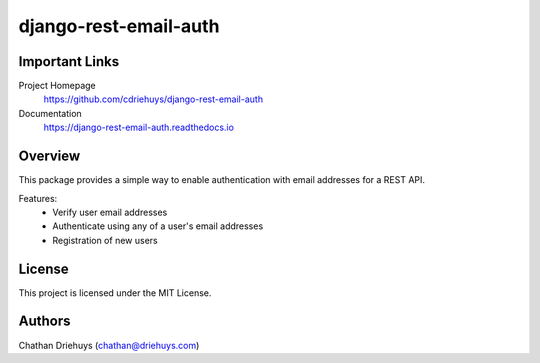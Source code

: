======================
django-rest-email-auth
======================

.. image:: https://img.shields.io/travis/cdriehuys/django-rest-email-auth.svg
    :target: https://travis-ci.org/cdriehuys/django-rest-email-auth

.. image:: https://img.shields.io/codecov/c/github/cdriehuys/django-rest-email-auth.svg
    :target: https://codecov.io/gh/cdriehuys/django-rest-email-auth

.. image:: https://img.shields.io/pypi/v/django-rest-email-auth.svg
    :target: https://pypi.python.org/pypi/django-rest-email-auth/


Important Links
===============

Project Homepage
  https://github.com/cdriehuys/django-rest-email-auth

Documentation
  https://django-rest-email-auth.readthedocs.io


Overview
========

This package provides a simple way to enable authentication with email addresses for a REST API.

Features:
  * Verify user email addresses
  * Authenticate using any of a user's email addresses
  * Registration of new users


License
=======

This project is licensed under the MIT License.


Authors
=======

Chathan Driehuys (chathan@driehuys.com)
